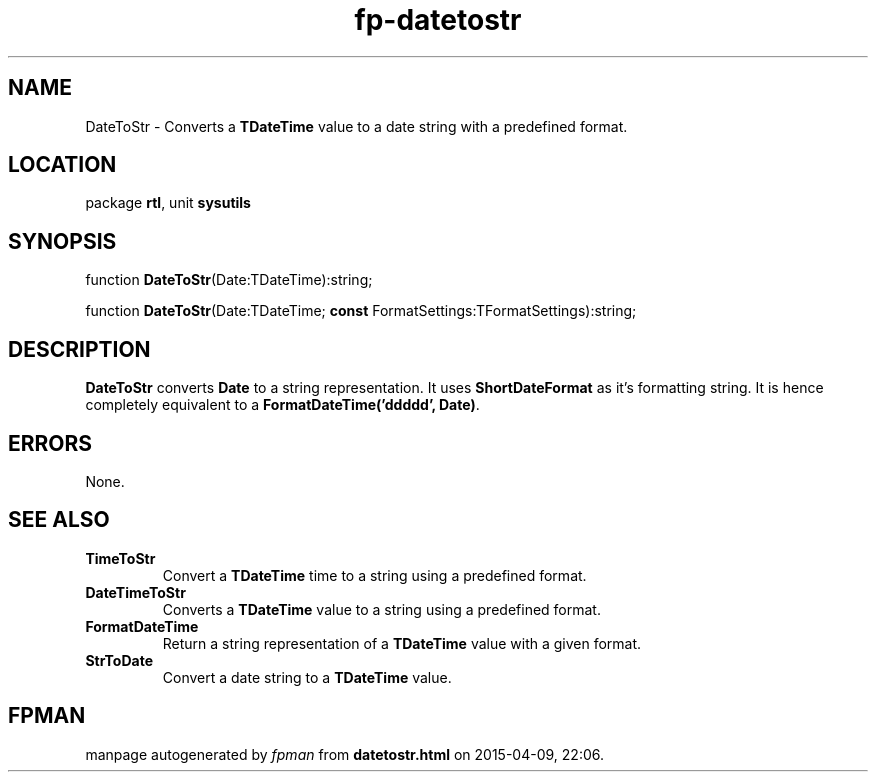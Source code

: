 .\" file autogenerated by fpman
.TH "fp-datetostr" 3 "2014-03-14" "fpman" "Free Pascal Programmer's Manual"
.SH NAME
DateToStr - Converts a \fBTDateTime\fR value to a date string with a predefined format.
.SH LOCATION
package \fBrtl\fR, unit \fBsysutils\fR
.SH SYNOPSIS
function \fBDateToStr\fR(Date:TDateTime):string;

function \fBDateToStr\fR(Date:TDateTime; \fBconst\fR FormatSettings:TFormatSettings):string;
.SH DESCRIPTION
\fBDateToStr\fR converts \fBDate\fR to a string representation. It uses \fBShortDateFormat\fR as it's formatting string. It is hence completely equivalent to a \fBFormatDateTime('ddddd', Date)\fR.


.SH ERRORS
None.


.SH SEE ALSO
.TP
.B TimeToStr
Convert a \fBTDateTime\fR time to a string using a predefined format.
.TP
.B DateTimeToStr
Converts a \fBTDateTime\fR value to a string using a predefined format.
.TP
.B FormatDateTime
Return a string representation of a \fBTDateTime\fR value with a given format.
.TP
.B StrToDate
Convert a date string to a \fBTDateTime\fR value.

.SH FPMAN
manpage autogenerated by \fIfpman\fR from \fBdatetostr.html\fR on 2015-04-09, 22:06.

